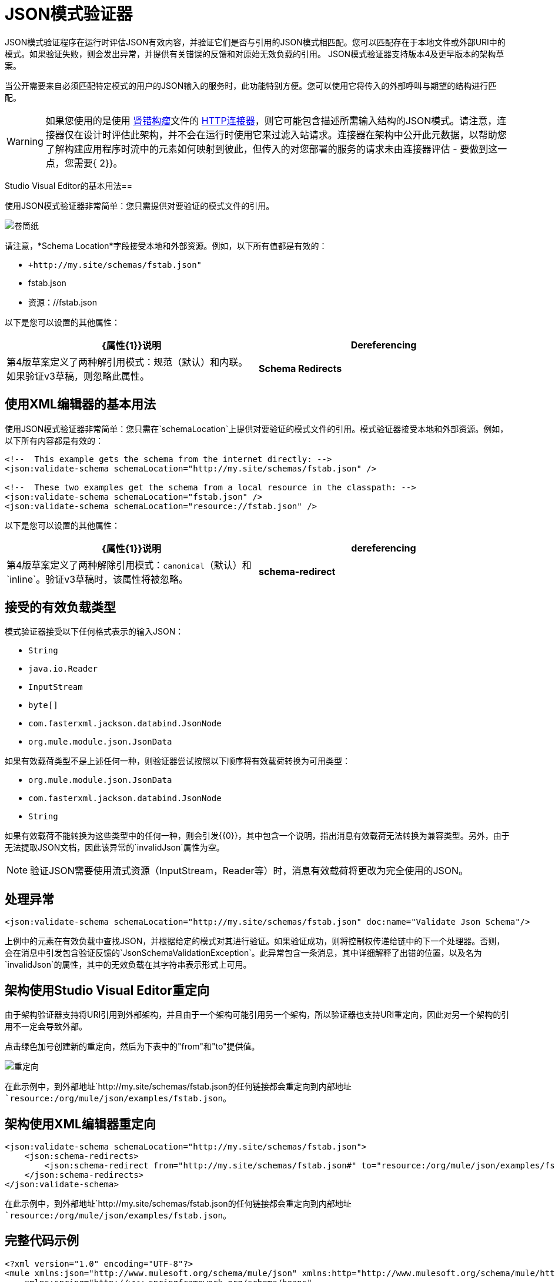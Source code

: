 =  JSON模式验证器
:keywords: mule, studio, json, object notation

JSON模式验证程序在运行时评估JSON有效内容，并验证它们是否与引用的JSON模式相匹配。您可以匹配存在于本地文件或外部URI中的模式。如果验证失败，则会发出异常，并提供有关错误的反馈和对原始无效负载的引用。 JSON模式验证器支持版本4及更早版本的架构草案。

当公开需要来自必须匹配特定模式的用户的JSON输入的服务时，此功能特别方便。您可以使用它将传入的外部呼叫与期望的结构进行匹配。

[WARNING]
如果您使用的是使用 http://raml.org[肾错构瘤]文件的 link:/mule-user-guide/v/3.8/http-connector[HTTP连接器]，则它可能包含描述所需输入结构的JSON模式。请注意，连接器仅在设计时评估此架构，并不会在运行时使用它来过滤入站请求。连接器在架构中公开此元数据，以帮助您了解构建应用程序时流中的元素如何映射到彼此，但传入的对您部署的服务的请求未由连接器评估 - 要做到这一点，您需要{ 2}}。

Studio Visual Editor的基本用法== 

使用JSON模式验证器非常简单：您只需提供对要验证的模式文件的引用。

image:web.png[卷筒纸]

请注意，*Schema Location*字段接受本地和外部资源。例如，以下所有值都是有效的：

*  `+http://my.site/schemas/fstab.json"`
*  fstab.json
* 资源：//fstab.json

以下是您可以设置的其他属性：

[%header,cols="2*"]
|===
| {属性{1}}说明
| *Dereferencing*  |第4版草案定义了两种解引用模式：规范（默认）和内联。如果验证v3草稿，则忽略此属性。
| *Schema Redirects*  |模式的URI重定向。请参阅以下部分。
|===

== 使用XML编辑器的基本用法

使用JSON模式验证器非常简单：您只需在`schemaLocation`上提供对要验证的模式文件的引用。模式验证器接受本地和外部资源。例如，以下所有内容都是有效的：

[source, xml, linenums]
----
<!--  This example gets the schema from the internet directly: -->
<json:validate-schema schemaLocation="http://my.site/schemas/fstab.json" />

<!--  These two examples get the schema from a local resource in the classpath: -->
<json:validate-schema schemaLocation="fstab.json" />
<json:validate-schema schemaLocation="resource://fstab.json" />
----

以下是您可以设置的其他属性：

[%header,cols="2*"]
|===
| {属性{1}}说明
| *dereferencing*  | 第4版草案定义了两种解除引用模式：`canonical`（默认）和`inline`。验证v3草稿时，该属性将被忽略。
| *schema-redirect*  |模式的URI重定向。请参阅以下部分。
|===

== 接受的有效负载类型

模式验证器接受以下任何格式表示的输入JSON：

*   `String`
*   `java.io.Reader`
*   `InputStream`
*   `byte[]`
*   `com.fasterxml.jackson.databind.JsonNode`
*   `org.mule.module.json.JsonData`

如果有效载荷类型不是上述任何一种，则验证器尝试按照以下顺序将有效载荷转换为可用类型：

*   `org.mule.module.json.JsonData`
*   `com.fasterxml.jackson.databind.JsonNode`
*   `String`

如果有效载荷不能转换为这些类型中的任何一种，则会引发{{0}​​}，其中包含一个说明，指出消息有效载荷无法转换为兼容类型。另外，由于无法提取JSON文档，因此该异常的`invalidJson`属性为空。

[NOTE]
验证JSON需要使用流式资源（InputStream，Reader等）时，消息有效载荷将更改为完全使用的JSON。

== 处理异常

[source, xml]
----
<json:validate-schema schemaLocation="http://my.site/schemas/fstab.json" doc:name="Validate Json Schema"/>
----

上例中的元素在有效负载中查找JSON，并根据给定的模式对其进行验证。如果验证成功，则将控制权传递给链中的下一个处理器。否则，会在消息中引发包含验证反馈的`JsonSchemaValidationException`。此异常包含一条消息，其中详细解释了出错的位置，以及名为`invalidJson`的属性，其中的无效负载在其字符串表示形式上可用。

== 架构使用Studio Visual Editor重定向

由于架构验证器支持将URI引用到外部架构，并且由于一个架构可能引用另一个架构，所以验证器也支持URI重定向，因此对另一个架构的引用不一定会导致外部。

点击绿色加号创建新的重定向，然后为下表中的"from"和"to"提供值。

image:redirect.png[重定向]

在此示例中，到外部地址`+http://my.site/schemas/fstab.json+`的任何链接都会重定向到内部地址`resource:/org/mule/json/examples/fstab.json`。

== 架构使用XML编辑器重定向

[source, xml, linenums]
----
<json:validate-schema schemaLocation="http://my.site/schemas/fstab.json">
    <json:schema-redirects>
        <json:schema-redirect from="http://my.site/schemas/fstab.json#" to="resource:/org/mule/json/examples/fstab.json#" />
    </json:schema-redirects>
</json:validate-schema>
----

在此示例中，到外部地址`+http://my.site/schemas/fstab.json+`的任何链接都会重定向到内部地址`resource:/org/mule/json/examples/fstab.json`。


== 完整代码示例

[source, xml, linenums]
----
<?xml version="1.0" encoding="UTF-8"?>
<mule xmlns:json="http://www.mulesoft.org/schema/mule/json" xmlns:http="http://www.mulesoft.org/schema/mule/http" xmlns="http://www.mulesoft.org/schema/mule/core" xmlns:doc="http://www.mulesoft.org/schema/mule/documentation"
    xmlns:spring="http://www.springframework.org/schema/beans" 
    xmlns:xsi="http://www.w3.org/2001/XMLSchema-instance"
    xsi:schemaLocation="http://www.springframework.org/schema/beans http://www.springframework.org/schema/beans/spring-beans-current.xsd
http://www.mulesoft.org/schema/mule/core http://www.mulesoft.org/schema/mule/core/current/mule.xsd
http://www.mulesoft.org/schema/mule/http http://www.mulesoft.org/schema/mule/http/current/mule-http.xsd
http://www.mulesoft.org/schema/mule/json http://www.mulesoft.org/schema/mule/json/current/mule-json.xsd">
    <http:listener-config name="HTTP_Listener_Configuration" host="localhost" port="8081" doc:name="HTTP Listener Configuration" />
    <flow name="my_first_projectFlow">
        <http:listener config-ref="HTTP_Listener_Configuration" doc:name="HTTP" path="*"/>
        <json:validate-schema schemaLocation="http://my.site/schemas/fstab.json" doc:name="Validate Json Schema">
            <logging-interceptor/>
            <timer-interceptor/>
            <json:schema-redirects>
                <json:schema-redirect from="http://my.site/schemas/fstab.json#" to="resource:/org/mule/json/examples/fstab.json#"/>
            </json:schema-redirects>
        </json:validate-schema>
    </flow>
</mule>
----

== 另请参阅

*  link:/mule-user-guide/v/3.8/web-service-consumer[Web服务使用者]
*  link:/mule-user-guide/v/3.8/json-module-reference[JSON模块参考]
*  link:/anypoint-connector-devkit/v/3.7[Anypoint连接器DevKit]

